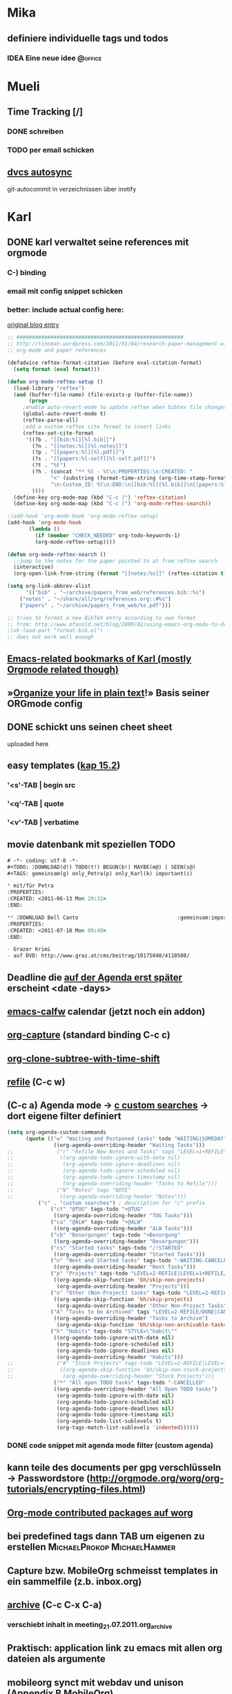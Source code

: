 #+TODO: IDEA(i) TODO(t) FEEDBACK(f) | DONE(d)
#+TODO: | CANCELLED(c)
#+TAGS: @office(o) | @home(h)

* Mika
** definiere individuelle tags und todos
*** IDEA Eine neue idee												:@office:
* Mueli
** Time Tracking [/]
*** DONE schreiben
	CLOSED: [2011-07-21 Don 13:45]
*** TODO per email schicken
** [[http://www.mayrhofer.eu.org/dvcs-autosync][dvcs autosync]]

git-autocommit in verzeichnissen über inotify
* Karl
** DONE karl verwaltet seine references mit orgmode
CLOSED: [2011-07-21 Thu 19:33]
:PROPERTIES:
:CREATED: <2011-07-21 Thu 19:33>
:END:
*** C-) binding
*** email mit config snippet schicken
*** better: include actual config here:

[[http://tincman.wordpress.com/2011/01/04/research-paper-management-with-emacs-org-mode-and-reftex/][original blog entry]]

#+begin_src emacs-lisp
;; ######################################################
;; http://tincman.wordpress.com/2011/01/04/research-paper-management-with-emacs-org-mode-and-reftex/
;; org-mode and paper references

(defadvice reftex-format-citation (before eval-citation-format)
  (setq format (eval format)))

(defun org-mode-reftex-setup ()
  (load-library "reftex")
  (and (buffer-file-name) (file-exists-p (buffer-file-name))
       (progn
	 ;enable auto-revert-mode to update reftex when bibtex file changes on disk
	 (global-auto-revert-mode t)
	 (reftex-parse-all)
	 ;add a custom reftex cite format to insert links
	 (reftex-set-cite-format
	  '((?b . "[[bib:%l][%l.bib]]")
	    (?n . "[[notes:%l][%l-notes]]")
	    (?p . "[[papers:%l][%l.pdf]]")
	    (?s . "[[papers:%l-self][%l-self.pdf]]")
	    (?t . "%t")
	    (?h . (concat "** %l - %t\n:PROPERTIES:\n:CREATED: "
			  "<" (substring (format-time-string (org-time-stamp-format t t)) 1 -1) ">"
			  "\n:Custom_ID: %l\n:END:\n[[bib:%l][%l.bib]]\n[[papers:%l][%l.pdf]]\n\n"))
	    ))))
  (define-key org-mode-map (kbd "C-c )") 'reftex-citation)
  (define-key org-mode-map (kbd "C-c (") 'org-mode-reftex-search))

;(add-hook 'org-mode-hook 'org-mode-reftex-setup)
(add-hook 'org-mode-hook
	   (lambda ()
	     (if (member "CHECK_NEEDED" org-todo-keywords-1)
		 (org-mode-reftex-setup))))

(defun org-mode-reftex-search ()
  ;;jump to the notes for the paper pointed to at from reftex search
  (interactive)
  (org-open-link-from-string (format "[[notes:%s]]" (reftex-citation t))))

(setq org-link-abbrev-alist
      '(("bib" . "~/archive/papers_from_web/references.bib::%s")
	("notes" . "~/share/all/org/references.org::#%s")
	("papers" . "~/archive/papers_from_web/%s.pdf")))

;; tries to format a new BibTeX entry according to own format
;; from: http://www.mfasold.net/blog/2009/02/using-emacs-org-mode-to-draft-papers/
;(vk-load-part "format-bib.el")
;; does not work well enough
#+end_src

** [[http://www.delicious.com/vk/emacs][Emacs-related bookmarks of Karl (mostly Orgmode related though)]]
:PROPERTIES:
:CREATED: <2011-07-21 Thu 19:40>
:END:
** »[[http://doc.norang.ca/org-mode.html][Organize your life in plain text]]!» Basis seiner ORGmode config
** DONE schickt uns seinen cheet sheet
CLOSED: [2011-07-21 Thu 19:35]
:PROPERTIES:
:CREATED: <2011-07-21 Thu 19:35>
:END:

uploaded here

** easy templates ([[http://orgmode.org/org.html#Easy-Templates][kap 15.2]])
*** '<s'-TAB | begin src
*** '<q'-TAB | quote
*** '<v'-TAB | verbatime
#+begin_html
	<html>
	<page>
	</page>
	</html>
#+end_html
** movie datenbank mit speziellen TODO

#+begin_src emacs-lisp
# -*- coding: utf-8 -*-
#+TODO: 2DOWNLOAD(d!) TODO(t!) BEGUN(b!) MAYBE(m@) | SEEN(s@)
#+TAGS: gemeinsam(g) only_Petra(p) only_Karl(k) important(i) 

* mit/für Petra                                                       
:PROPERTIES:
:CREATED: <2011-06-13 Mon 20:32>
:END:

** 2DOWNLOAD Bell Canto                                :gemeinsam:important:
:PROPERTIES:
:CREATED: <2011-07-18 Mon 00:49>
:END:

- Grazer Krimi
- auf DVD: http://www.graz.at/cms/beitrag/10175048/4110508/
#+end_src
 
** Deadline die [[http://orgmode.org/org.html#Repeated-tasks][auf der Agenda erst später]] erscheint <date -days>
** [[https://github.com/kiwanami/emacs-calfw][emacs-calfw]] calendar (jetzt noch ein addon)
** [[http://orgmode.org/org.html#Setting-up-capture][org-capture]] (standard binding C-c c)
** [[http://orgmode.org/org.html#Structure-editing][org-clone-subtree-with-time-shift]]
** [[http://orgmode.org/org.html#Structure-editing][refile]] (C-c w)
** (C-c a) Agenda mode -> [[http://orgmode.org/org.html#Storing-searches][c custom searches]] -> dort eigene filter definiert

#+begin_src emacs-lisp
(setq org-agenda-custom-commands
      (quote (("w" "Waiting and Postponed tasks" todo "WAITING|SOMEDAY"
               ((org-agenda-overriding-header "Waiting Tasks")))
;;              ("r" "Refile New Notes and Tasks" tags "LEVEL=1+REFILE"
;;               ((org-agenda-todo-ignore-with-date nil)
;;                (org-agenda-todo-ignore-deadlines nil)
;;                (org-agenda-todo-ignore-scheduled nil)
;;                (org-agenda-todo-ignore-timestamp nil)
;;                (org-agenda-overriding-header "Tasks to Refile")))
;;              ("N" "Notes" tags "NOTE"
;;               ((org-agenda-overriding-header "Notes")))
	      ("c" . "custom searches") ; description for "c" prefix
              ("ct" "@TUG" tags-todo "+@TUG"
               ((org-agenda-overriding-header "TUG Tasks")))
              ("ca" "@ALW" tags-todo "+@ALW"
               ((org-agenda-overriding-header "ALW Tasks")))
              ("cb" "Besorgungen" tags-todo "+Besorgung"
               ((org-agenda-overriding-header "Besorgungen")))
              ("cs" "Started tasks" tags-todo "/!STARTED"
               ((org-agenda-overriding-header "Started Tasks")))
              ("n" "Next and Started tasks" tags-todo "-WAITING-CANCELLED/!NEXT|STARTED"
               ((org-agenda-overriding-header "Next Tasks")))
              ("p" "Projects" tags-todo "LEVEL=2-REFILE|LEVEL=1+REFILE/!-DONE-CANCELLED-WAITING-SOMEDAY"
               ((org-agenda-skip-function 'bh/skip-non-projects)
                (org-agenda-overriding-header "Projects")))
              ("o" "Other (Non-Project) tasks" tags-todo "LEVEL=2-REFILE|LEVEL=1+REFILE/!-DONE-CANCELLED-WAITING-SOMEDAY"
               ((org-agenda-skip-function 'bh/skip-projects)
                (org-agenda-overriding-header "Other Non-Project Tasks")))
              ("A" "Tasks to be Archived" tags "LEVEL=2-REFILE/DONE|CANCELLED"
               ((org-agenda-overriding-header "Tasks to Archive")
                (org-agenda-skip-function 'bh/skip-non-archivable-tasks)))
              ("h" "Habits" tags-todo "STYLE=\"habit\""
               ((org-agenda-todo-ignore-with-date nil)
                (org-agenda-todo-ignore-scheduled nil)
                (org-agenda-todo-ignore-deadlines nil)
                (org-agenda-overriding-header "Habits")))
;;              ("#" "Stuck Projects" tags-todo "LEVEL=2-REFILE|LEVEL=1+REFILE/!-DONE-CANCELLED"
;;               ((org-agenda-skip-function 'bh/skip-non-stuck-projects)
;;                (org-agenda-overriding-header "Stuck Projects")))
               ("*" "All open TODO tasks" tags-todo "-CANCELLED"
               ((org-agenda-overriding-header "All Open TODO tasks")
                (org-agenda-todo-ignore-with-date nil)
                (org-agenda-todo-ignore-scheduled nil)
                (org-agenda-todo-ignore-deadlines nil)
                (org-agenda-todo-ignore-timestamp nil)
                (org-agenda-todo-list-sublevels t)
                (org-tags-match-list-sublevels 'indented))))))
#+end_src

*** DONE code snippet mit agenda mode filter (custom agenda)
CLOSED: [2011-07-21 Thu 19:48]
:PROPERTIES:
:CREATED: <2011-07-21 Thu 19:48>
:END:

** kann teile des documents per gpg verschlüsseln -> Passwordstore (http://orgmode.org/worg/org-tutorials/encrypting-files.html)
** [[http://orgmode.org/worg/org-contrib/index.html][Org-mode contributed packages auf worg]]
** bei predefined tags dann TAB um eigenen zu erstellen :MichaelProkop:MichaelHammer:
** Capture bzw. MobileOrg schmeisst templates in ein sammelfile (z.b. inbox.org)
** [[http://orgmode.org/org.html#Archiving][archive]] (C-c C-x C-a)
*** verschiebt inhalt in meeting_21.07.2011.org_archive
** Praktisch: application link zu emacs mit allen org dateien als argumente
** mobileorg synct mit webdav und unison ([[http://orgmode.org/org.html#MobileOrg][Appendix B MobileOrg]])
*** org exportiert einen stage local (org-mobile-push)
*** dieser stage muss in ein verzeichnis gesynced werden auf dass mobileorg per webdav zugreifen kann
*** org-mobile-pull holt die änderungen zurück in die "echten" org files
